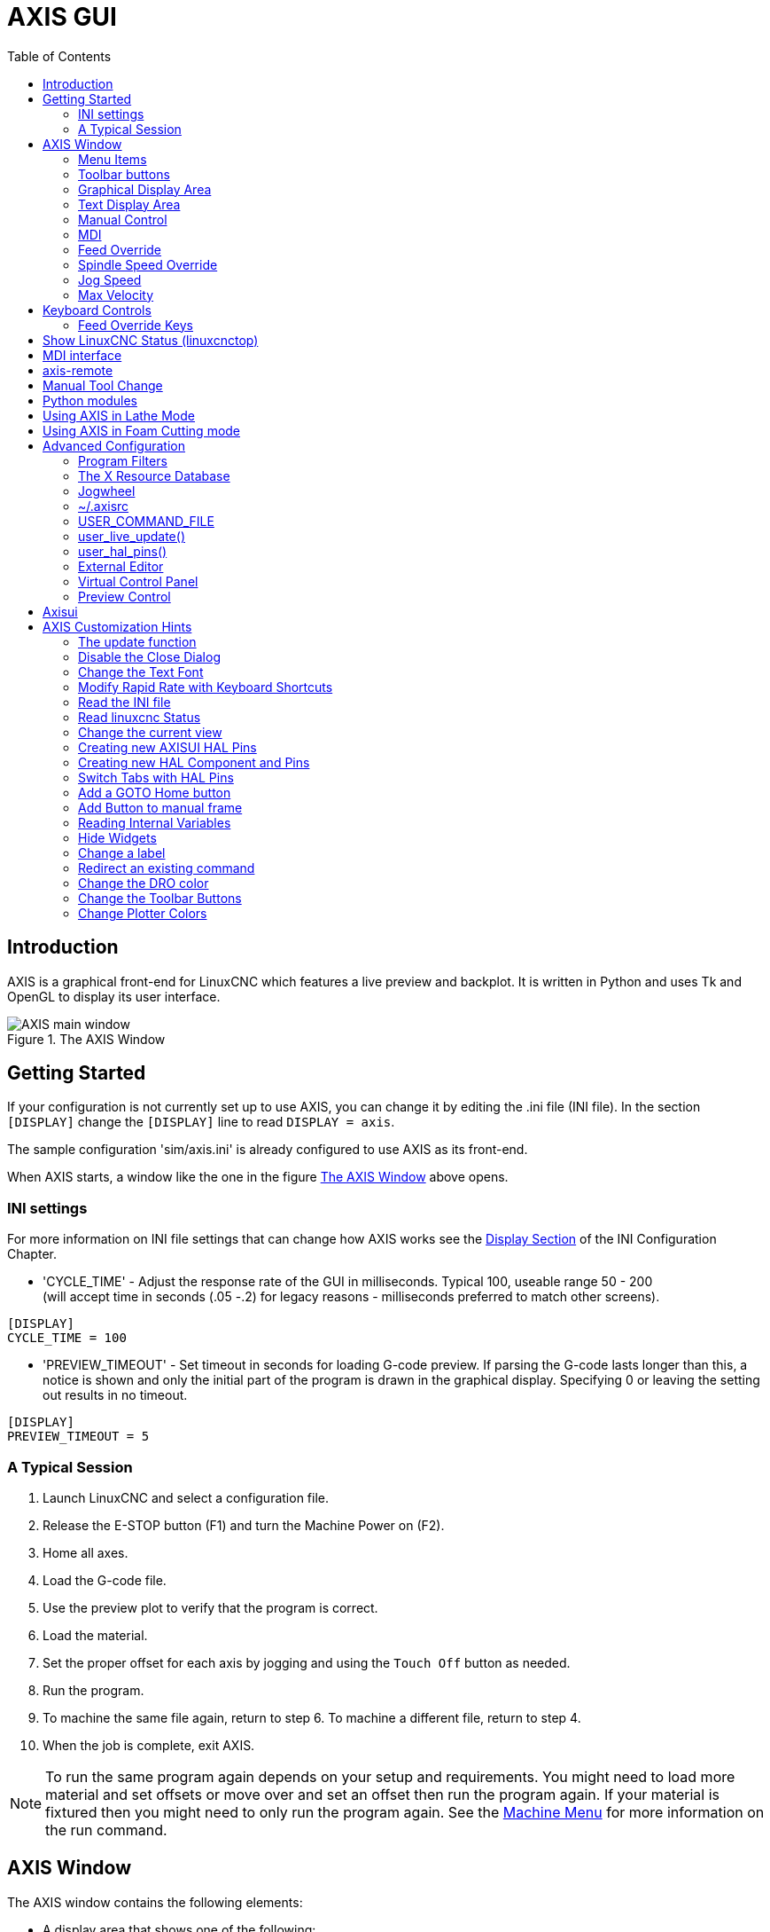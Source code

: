 :lang: en
:toc:

[[cha:axis-gui]]
= AXIS GUI(((AXIS GUI)))

// Custom lang highlight
// must come after the doc title, to work around a bug in asciidoc 8.6.6
:ini: {basebackend@docbook:'':ini}
:hal: {basebackend@docbook:'':hal}
:ngc: {basebackend@docbook:'':ngc}

== Introduction

AXIS is a graphical front-end for LinuxCNC which features a live
preview and backplot. It is written in Python and uses
Tk and OpenGL to display its user interface.

[[fig:axis-window]]
.The AXIS Window
image::images/axis.png["AXIS main window",align="center"]

== Getting Started

If your configuration is not currently set up to use AXIS,
you can change it by editing the .ini file (INI file). In the
section `[DISPLAY]` change the `[DISPLAY]` line to read `DISPLAY = axis`.

The sample configuration 'sim/axis.ini' is already configured to use AXIS as its front-end.

When AXIS starts, a window like the one in the figure
<<fig:axis-window>> above opens.

=== INI settings

For more information on INI file settings that can change how AXIS
works see the <<sub:ini:sec:display,Display Section>> of the INI
Configuration Chapter.

* 'CYCLE_TIME' - Adjust the response rate of the GUI in
  milliseconds. Typical 100, useable range 50 - 200 +
  (will accept time in seconds (.05 -.2) for legacy reasons -
  milliseconds preferred to match other screens).

[source,{ini}]
----
[DISPLAY]
CYCLE_TIME = 100
----

* 'PREVIEW_TIMEOUT' - Set timeout in seconds for loading G-code preview.
  If parsing the G-code lasts longer than this, a notice is shown and
  only the initial part of the program is drawn in the graphical
  display. Specifying 0 or leaving the setting out results in no
  timeout.

[source,{ini}]
----
[DISPLAY]
PREVIEW_TIMEOUT = 5
----

=== A Typical Session

. Launch LinuxCNC and select a configuration file.
. Release the E-STOP button (F1) and turn the Machine Power on (F2).
. Home all axes.
. Load the G-code file.
. Use the preview plot to verify that the program is correct.
. Load the material.
. Set the proper offset for each axis by jogging and using the `Touch Off`
  button as needed.
. Run the program.
. To machine the same file again, return to step 6.
  To machine a different file, return to step 4.
. When the job is complete, exit AXIS.

[NOTE]
To run the same program again depends on your setup and requirements.
You might need to load more material and set offsets or move over and
set an offset then run the program again. If your material is fixtured
then you might need to only run the program again. See the
<<sub:axis-machine-menu,Machine Menu>> for more information on the run command.

== AXIS Window

The AXIS window contains the following elements:

* A display area that shows one of the following:
** A preview of the loaded file (in this case,
   'axis.ngc'), as well as the current location of the CNC
   machine's 'controlled point'. Later, this area will display the path
   the CNC machine has moved through, called the 'backplot'.
** A large readout showing the current position and all offsets.
* A menu bar and toolbar that allow you to perform various actions
* 'Manual Control Tab' - which allows you to make the
  machine move, turn the spindle on or off, and turn the coolant on or
  off if included in the INI file.
* 'MDI Tab' - where G-code programs can be entered manually,
  one line at a time. This also shows the 'Active G-codes' which shows
  which modal G-codes are in effect.
* 'Feed Override' - which allows you to scale the speed of programmed motions.
  The default maximum is 120% and can be set to a different
  value in the INI file. See the <<sub:ini:sec:display,Display Section>> of the
  INI file for more information.
* 'Spindle Override' - which allows you to scale the spindle speed up or down.
* 'Jog Speed' - which allows you to set the jog speed within the limits set in the INI file.
  See the <<sub:ini:sec:display,Display Section>> of the INI file for more information.
* 'Max Velocity' - which allows you to restrict the maximum velocity of all
  programmed motions (except spindle synchronized motion).
* A text display area that shows the loaded G-code.
* A status bar which shows the state of the machine. In this screen
  shot, the machine is turned on, does not have a tool inserted, and the
  displayed position is 'Relative' (showing all offsets), and 'Actual'
  (showing feedback position).

=== Menu Items

Some menu items might be grayed out depending on how you have your INI
file configured. For more information on configuration see the
<<cha:ini-configuration,INI Chapter>>.

==== File Menu

* 'Open...' - Opens a standard dialog box to open a G-code file to load in AXIS. If
  you have configured LinuxCNC to use a filter program you can also open it
  up. See the <<sub:ini:sec:filter,FILTER Section>> of the INI configuration
  for more information.
* 'Recent Files' - Displays a list of recently opened files.
* 'Edit...' - Open the current G-code file for editing if you have an editor
  configured in your INI file. See the <<sub:ini:sec:display,DISPLAY Section>>
  for more information on specifying an editor to use.
* 'Reload' - Reload the current G-code file. If you edited it you must reload it
  for the changes to take affect. If you stop a file and want to start
  from the beginning then reload the file. The toolbar reload is the same
  as the menu.
* 'Save G-code as...' - Save the current file with a new name.
* 'Properties' - The sum of the rapid and feed moves. Does not factor in
  acceleration, blending or path mode so time reported will never
  be less than the actual run time.
* 'Edit tool table...' - Same as Edit if you have defined an editor
  you can open the tool table and edit it.
* 'Reload tool table' - After editing the tool table you must reload it.
* 'Ladder editor' - If you have loaded ClassicLadder you can edit it from
  here. See the <<cha:classicladder,ClassicLadder chapter>> for more information.
* 'Quit' - Terminates the current LinuxCNC session.

[[sub:axis-machine-menu]]
==== Machine Menu

* 'Toggle Emergency Stop F1' - Change the state of the Emergency Stop.
* 'Toggle Machine Power F2' - Change the state of the Machine Power if the Emergency Stop is not on.
* 'Run Program' - Run the currently loaded program from the beginning.
* 'Run From Selected Line' - Select the line you want to start from first.
  Use with caution as this will move the tool to the expected position before
  the line first then it will execute the rest of the code.

[WARNING]
Do not use 'Run From Selected Line' if your G-code program contains subroutines.

* 'Step' - Single step through a program.
* 'Pause' - Pause a program.
* 'Resume' - Resume running from a pause.
* 'Stop' - Stop a running program. When run is selected after a stop the program will start from the beginning.
* 'Stop at M1' - If an M1 is reached, and this is checked, program execution will stop on the M1 line. Press Resume to continue.
* 'Skip lines with "/"' - If a line begins with '/' and this is checked, the line will be skipped.
* 'Clear MDI history' - Clears the MDI history window.
* 'Copy from MDI history' - Copies the MDI history to the clipboard
* 'Paste to MDI history' - Paste from the clipboard to the MDI history window
* 'Calibration' - Starts the Calibration assistant (emccalib.tcl).
  Calibration reads the HAL file and for every 'setp' that uses a variable
  from the INI file that is in an [AXIS_L],[JOINT_N],[SPINDLE_S], or [TUNE]
  section it creates an entry that can be edited and tested.
* 'Show HAL Configuration' - Opens the HAL Configuration window where you can
  monitor HAL Components, Pins, Parameters, Signals, Functions, and Threads.
* 'HAL Meter' - Opens a window where you can monitor a single HAL Pin, Signal, or Parameter.
* 'HAL Scope' - Opens a virtual oscilloscope that allows plotting HAL values vs. time.
* 'Show LinuxCNC Status' - Opens a window showing LinuxCNC's status.
* 'Set Debug Level' - Opens a window where debug levels can be viewed and some can be set.
* 'Homing' - Home one or all axes.
* 'Unhoming' - Unhome one or all axes.
* 'Zero Coordinate System' - Set all offsets to zero in the coordinate system chosen.
//[[sub:axis:tool-touch-off]]
* Tool Touch Off(((AXIS, Tool Touch Off)))
** 'Tool touch off to workpiece' - When performing Touch Off, the value
   entered is relative to the current workpiece ('G5x') coordinate system,
   as modified by the axis offset ('G92').  When the Touch Off is complete,
   the Relative coordinate for the chosen axis will become the value entered.
   See <<gcode:g10-l10,G10 L10>> in the G-code chapter.
** 'Tool touch off to fixture' - When performing Touch Off, the value entered
   is relative to the ninth ('G59.3') coordinate system, with the axis offset
   ('G92') ignored.  This is useful when there is a tool touch-off fixture at a
   fixed location on the machine, with the ninth ('G59.3') coordinate system set
   such that the tip of a zero-length tool is at the fixture's origin when the
   Relative coordinates are 0.  See <<gcode:g10-l11,G10 L11>> in the G-code chapter.

==== View Menu

* 'Top View' - The Top View (or Z view) displays the G-code looking along the
  Z axis from positive to negative. This view is best for looking at X & Y.
* 'Rotated Top View' - The Rotated Top View (or rotated Z view) also displays
  the G-code looking along the Z axis from positive to negative. But sometimes
  it's convenient to display the X & Y axes rotated 90 degrees to fit the
  display better. This view is also best for looking at X & Y.
* 'Side View' - The Side View (or X view) displays the G-code looking along
  the X axis from positive to negative. This view is best for looking at Y & Z.
* 'Front View' - The Front View (or Y view) displays the G-code looking along
  the Y axis from negative to positive. This view is best for looking at X & Z.
* 'Perspective View' - The Perspective View (or P view) displays the G-code
  looking at the part from an adjustable point of view, defaulting to X+, Y-,
  Z+. The position is adjustable using the mouse and the drag/rotate selector.
  This view is a compromise view, and while it does do a good job of trying to
  show three (to nine!) axes on a two-dimensional display, there will often be
  some feature that is hard to see, requiring a change in viewpoint. This view
  is best when you would like to see all three (to nine) axes at once.

.Point of View
****
The AXIS display pick menu 'View' refers to 'Top', 'Front', and 'Side' views.
These terms are correct if the CNC machine has its Z axis vertical, with
positive Z up. This is true for vertical mills, which is probably the most
popular application, and also true for almost all EDM machines, and even
vertical turret lathes, where the part is turning below the tool.

The terms 'Top', 'Front', and 'Side' might be confusing in other
CNC machines, such as a standard lathe, where the Z axis is horizontal, or
a horizontal mill, again where the Z axis is horizontal, or even an inverted
vertical turret lathe, where the part is turning above the tool, and the Z axis
positive direction is down!

Just remember that positive Z axis is (almost) always away from the part.
So be familiar with your machine's design and interpret the display as needed.
****

* 'Display Inches' - Set the AXIS display scaling for inches.
* 'Display MM' - Set the AXIS display scaling for millimeters.
* 'Show Program' - The preview display of the loaded G-code program can be entirely disabled if desired.
* 'Show Program Rapids' - The preview display of the loaded G-code program will always show the
  feed rate moves (G1,G2,G3) in white.
  But the display of rapid moves (G0) in cyan can be disabled if desired.
* 'Alpha-blend Program' - This option makes the preview of complex programs easier to see, but
  may cause the preview to display more slowly.
* 'Show Live Plot' - The highlighting of the feedrate paths (G1,G2,G3) as the tool moves can be disabled if desired.
* 'Show Tool' - The display of the tool cone/cylinder can be disabled if desired.
* 'Show Extents' - The display of the extents (maximum travel in each axis direction) of the loaded G-code program can be disabled if desired.
* 'Show Offsets' - The selected fixture offset (G54-G59.3) origin location can be shown
  as a set of three orthogonal lines, one each of red, blue, and green.
  This offset origin (or fixture zero) display can be disabled if desired.
* 'Show Machine Limits' - The machine's maximum travel limits for each axis, as set in the INI
  file, are shown as a rectangular box drawn in red dashed lines. This
  is useful when loading a new G-code program, or when checking for how
  much fixture offset would be needed to bring the G-code program within
  the travel limits of your machine. It can be shut off if not needed.
* 'Show Velocity' - A display of velocity is sometimes useful to see how close your
  machine is running to its design velocities. It can be disabled if desired.
* 'Show Distance to Go' - Distance to go is a very handy item to know when running an unknown
  G-code program for the first time. In combination with the rapid
  override and feedrate override controls, unwanted tool and machine damage can be avoided.
  Once the G-code program has been debugged and is running smoothly, the Distance to Go display can be disabled if desired.
* 'Coordinates in large font...' - The coordinates of the axes and the speed
  in advance, will display in large font in the toolpath view.
* 'Clear Live Plot' - As the tool travels in the AXIS display, the G-code path is highlighted.
  To repeat the program, or to better see an area of interest, the
  previously highlighted paths can be cleared.
* 'Show Commanded Position' - This is the position that LinuxCNC will try to go to. Once motion
  has stopped, this is the position LinuxCNC will try to hold.
* 'Show Actual Position' - Actual Position is the measured position as read back from the
  system's encoders or simulated by step generators. This may differ
  slightly from the Commanded Position for many reasons including PID
  tuning, physical constraints, or position quantization.
* 'Show Machine Position' - This is the position in unoffset coordinates, as established by Homing.
* 'Show Relative Position' - This is the Machine Position modified by 'G5x', 'G92', and 'G43' offsets.

==== Help Menu

* 'About AXIS' - We all know what this is.
* 'Quick Reference' - Shows the keyboard shortcut keys.

=== Toolbar buttons

From left to right in the AXIS display, the toolbar buttons (keyboard shortcuts shown [in brackets]) are:

* image:images/tool_estop.png["Toggle Emergency Stop"] Toggle Emergency Stop [F1] (also called E-Stop)
* image:images/tool_power.png["Toggle Machine Power"] Toggle Machine Power [F2]
* image:images/tool_open.png["Open G Code file"] Open G Code file [O]
* image:images/tool_reload.png["Reload current file"] Reload current file [Ctrl-R]
* image:images/tool_run.png["Begin executing the current file"] Begin executing the current file [R]
* image:images/tool_step.png["Execute next line"] Execute next line [T]
* image:images/tool_pause.png["Pause Execution - Resume Execution"] Pause Execution [P] Resume Execution [S]
* image:images/tool_stop.png["Stop Program Execution"] Stop Program Execution [ESC]
* image:images/tool_blockdelete.png["Toggle Skip lines"] Toggle Skip lines with "/" [Alt-M-/]
* image:images/tool_optpause.png["Toggle Optional Pause"] Toggle Optional Pause [Alt-M-1]
* image:images/tool_zoomin.png["Zoom In"] Zoom In
* image:images/tool_zoomout.png["Zoom Out"] Zoom Out
* image:images/tool_axis_z.png["Top view"] Top view
* image:images/tool_axis_z2.png["Rotated Top view"] Rotated Top view
* image:images/tool_axis_x.png["Side view"] Side view
* image:images/tool_axis_y.png["Front view"] Front view
* image:images/tool_axis_p.png["Perspective view"] Perspective view
* image:images/tool_rotate.png["Toggle between Drag and Rotate Mode"] Toggle between Drag and Rotate Mode [D]
* image:images/tool_clear.png["Clear live backplot"] Clear live backplot [Ctrl-K]

=== Graphical Display Area

.Coordinate Display
In the upper-left corner of the program display is the coordinate position
display for each axis. To the right of the number an origin symbol
image:images/axis-homed.png["origin symbol is shown if the axis has been homed"] is shown if the axis has been homed.

A limit symbol image:images/axis-limit.png["limit symbol"] is shown on the right side of the
coordinate position number if the axis is on one of its limit switches.

To properly interpret the coordinate position numbers, refer to the 'Position:'
indicator in the status bar. If the position is 'Machine Actual', then the
displayed number is in the machine coordinate system. If it is
'Relative Actual', then the displayed number is in the offset coordinate
system. When the coordinates displayed are relative and an offset has been set,
the display will include a cyan <<sec:machine-coordinate-system,'machine origin'>>
image:images/axis-machineorigin.png["cyan machine origin"] marker.

If the position is 'Commanded', then the exact coordinate given in a G-code
command is displayed. If it is 'Actual', then it is the position the machine
has actually moved to. These values can be different from commanded position
due to following error, dead band, encoder resolution, or step size. For
instance, if you command a movement to X 0.0033 on your mill, but one step of
your stepper motor or one encoder count is 0.00125, then the 'Commanded'
position might be 0.0033, but the 'Actual' position will be 0.0025 (2 steps) or 0.00375 (3 steps).

.Preview Plot
When a file is loaded,
a preview of it is shown in the display area.
Fast moves (such as those produced by the 'G0' command) are shown as
cyan lines. Moves at a feed rate
(such as those produced by the 'G1' command) are
shown as solid white lines. Dwells
(such as those produced by the 'G4' command)
are shown as small pink 'X' marks.

G0 (Rapid) moves prior to a feed move
will not show on the preview plot.
Rapid moves after a T<n> (Tool Change) will not show on the
preview until after the first feed move.
To turn either of these features off
program a G1 without any moves prior to the G0 moves.

.Program Extents
The 'extents' of the program in each axis are shown.
At the ends, the least and greatest coordinate values are indicated.
In the middle, the difference between the coordinates is shown.

When some coordinates exceed the 'soft limits' in the INI file,
the relevant dimension is shown in a different color and enclosed by a box.
In figure below the maximum soft limit is exceeded on
the X axis as indicated by the box surrounding the coordinate value.
The minimum X travel of the program is -1.95,
the maximum X travel is 1.88,
and the program requires 3.83 inches of X travel.
To move the program so it's within the machine's travel in this case,
jog to the left and Touch Off X again.

[[fig:soft-limits]]
.Soft Limits(((Soft Limits)))
image::images/axis-outofrange.png["Soft Limits",align="center"]

.Tool Cone
When no tool is loaded, the location of the tip of the tool is
indicated by the 'tool cone'.
The 'tool cone' does not provide guidance on the form, length, or radius of the tool.

When a tool is loaded (for instance, with the MDI command 'T1 M6' ),
the cone changes to a cylinder which shows the diameter of the tool
given in the tool table file.

.Backplot
When the machine moves, it leaves a trail called the backplot.
The color of the line indicates the type of motion:
Yellow for jogs, faint green for rapid movements,
red for straight moves at a feed rate,
and magenta for circular moves at a feed rate.

.Grid
AXIS can optionally display a grid when in orthogonal views.
Enable or disable the grid using the 'Grid' menu under 'View'.
When enabled, the grid is shown in the top and rotated top views;
when coordinate system is not rotated, the grid is shown in the front and side views as well.
The presets in the 'Grid' menu are controlled by the INI file item `[DISPLAY]GRIDS`.
If unspecified, the default is `10mm 20mm 50mm 100mm 1in 2in 5in 10in`.

Specifying a very small grid may decrease performance.

.Interacting
By left-clicking on a portion of the preview plot, the line will be highlighted in both the graphical and text displays.
By left-clicking on an empty area, the highlighting will be removed.

By dragging with the left mouse button pressed,
the preview plot will be shifted (panned).

By dragging with shift and the left mouse button pressed,
or by dragging with the mouse wheel pressed,
the preview plot will be rotated.
When a line is highlighted,
the center of rotation is the center of the line.
Otherwise, the center of rotation is
the center of the entire program.

By rotating the mouse wheel, or by dragging with the right mouse button
pressed, or by dragging with control and the left mouse button pressed,
the preview plot will be zoomed in or out.

By clicking one of the 'Preset View' icons, or by pressing 'V', several
preset views may be selected.

=== Text Display Area

By left-clicking a line of the program, the line will be highlighted
in both the graphical and text displays.

When the program is running, the line currently being executed is
highlighted in red. If no line has been selected by the user,
the text display will automatically scroll to show the current line.

.Current and Selected Lines
image::images/axis-currentandselected.png["Current and Selected Lines",align="center"]

=== Manual Control

While the machine is turned on but not running a program,
the items in the 'Manual Control' tab can be used to
move the machine or control its spindle and coolant.

When the machine is not turned on, or when a program is running, the
manual controls are unavailable.

Many of the items described below are not useful on all machines.
When AXIS detects that a particular pin is not connected in HAL,
the corresponding item in the Manual Control tab is removed.
For instance, if the HAL pin 'spindle.0.brake' is not connected,
then the 'Brake' button will not appear on the screen.
If the environment variable 'AXIS_NO_AUTOCONFIGURE' is set,
this behavior is disabled and all the items will appear.

.The Axis group
'AXIS' allows you to manually move the machine.
This action is known as 'jogging'.
First, select the axis to be moved by clicking it.
Then, click and hold the '+' or '-' button
depending on the desired direction of motion.
The first four axes can also be moved by
the arrow keys (X and Y),
PAGE UP and PAGE DOWN keys (Z),
and the [ and ] keys (A).

If 'Continuous' is selected, the motion will continue
as long as the button or key is pressed.
If another value is selected,
the machine will move exactly the displayed distance
each time the button is clicked or the key is pressed.
By default, the available values are '0.1000, 0.0100, 0.0010, 0.0001'.

See the <<sub:ini:sec:display,DISPLAY Section>> for more information on setting
the increments.

.Homing (Identity Kinematics)
The INI file setting [KINS]JOINTS defines the total number of
joints for the system.  A joint may be configured with
a home switch or for 'immediate' homing.  Joints may specify
a home sequence that organizes the order for homing groups
of joints.

If *all* joints are configured for homing and have valid
home sequences, the homing button will show 'Home All'. Pressing
the 'Home All' button (or the Ctrl-HOME key) will initiate homing
for all joints using their defined home sequences. Pressing the
HOME key will home the joint corresponding to the currently
selected axis even if no homing sequence is defined.

If not all axes have valid home sequences, the homing button will
show 'Home Axis' and will home the joint for the currently
selected axis only.  Each axis must be selected and homed
separately.

The dropdown menu Machine/Homing provides an alternate method to
home axes. The dropdown menu Machine/Unhoming provides means to
unhome axes.

If your machine does not have home switches defined in the configuration,
the 'Home' button will set the current position of the selected axis as
the absolute position 0 for that axis and will set the 'is-homed' bit for that axis.

See the <<cha:homing-configuration,Homing Configuration Chapter>> for more information.

.Homing (Non-Identity Kinematics)
Operation is similar to that for Identity Kinematics but, prior to
homing, the selection radio buttons select joints by number. The
homing button will show 'Home All' if all joints are configured
for homing and have valid home sequences.  Otherwise, the homing
button will show 'Home Joint'.

See the <<cha:homing-configuration,Homing Configuration Chapter>> for more information.

[[sub:axis:touch-off]]
.Touch Off
By pressing 'Touch Off' or the END key, the 'G5x offset' for the
current axis is changed so that the current axis value will be the
specified value. Expressions may be entered using the rules for
rs274ngc programs, except that variables may not be referred to. The
resulting value is shown as a number.

.Touch Off Window
image::images/touchoff.png["Touch Off Window",align="center"]

See also the Machine menu options: 'Touch part' and 'Touch part holder'.

.Tool Touch Off
By pressing the 'Tool Touch Off' button the tool length and offsets of
the currently loaded tool will be changed so that the current tool tip
position matches the entered coordinate.

.Tool Touch Off Window
image::images/tooltouchoff.png["Tool Touch Off Window",align="center"]

See also the 'Tool touch off to workpiece' and 'Tool touch off to fixture'
options in the Machine menu.

.Override Limits
By pressing Override Limits, the machine will temporarily be allowed
to jog off of a physical limit switch. This check box is only available
when a limit switch is tripped.  The override is reset after one jog.  If
the axis is configured with separate positive and negative limit switches,
LinuxCNC will allow the jog only in the correct direction.  _Override Limits will
not allow a jog past a soft limit.  The only way to disable a soft limit
on an axis is to Unhome it._

.The Spindle group
The buttons on the first row select the direction for the spindle to
rotate: Counterclockwise, Stopped, Clockwise. Counterclockwise will
only show up if the pin 'spindle.0.reverse' is in the HAL file (it
can be 'net trick-axis spindle.0.reverse' ). The buttons on the
next row increase or decrease the rotation
speed. The checkbox on the third row allows the spindle brake to be
engaged or released. Depending on your machine configuration, not all
the items in this group may appear. Pressing the spindle start button
sets the 'S' speed to 1.

.The Coolant group
The two buttons allow the 'Mist' and 'Flood' coolants to be turned on and off.
Depending on your machine configuration, not all the items in this group may appear.

=== MDI

MDI allows G-code commands to be entered manually.
When the machine is not turned on, or when a program is
running, the MDI controls are unavailable.

.The MDI tab
image::images/axis-mdi.png["MDI tab",align="center"]

* 'History' - This shows MDI commands that have been typed earlier in this session.
* 'MDI Command' - This allows you to enter a G-code command to be executed. Execute the
  command by pressing Enter or by clicking 'Go'.
* 'Active G-codes' - This shows the 'modal codes' that are active in the interpreter. For
  instance, 'G54' indicates that the 'G54 offset' is applied to all
  coordinates that are entered. When in Auto the Active G-codes represent
  the codes after any read ahead by the interpreter.

=== Feed Override

By moving this slider, the programmed feed rate can be modified. For
instance, if a program requests 'F60' and the slider is set to 120%,
then the resulting feed rate will be 72.

=== Spindle Speed Override

By moving this slider, the programmed spindle speed can be
modified. For instance, if a program requests S8000 and the slider is
set to 80%, then the resulting spindle speed will be 6400. This item
only appears when the HAL pin 'spindle.0.speed-out' is connected.

=== Jog Speed

By moving this slider, the speed of jogs can be modified. For
instance, if the slider is set to 1 in/min, then a .01 inch jog will
complete in about .6 seconds, or 1/100 of a minute. Near the left side
(slow jogs) the values are spaced closely together, while near the
right side (fast jogs) they are spaced much further apart, allowing a
wide range of jog speeds with fine control when it is most important.

On machines with a rotary axis, a second jog speed slider is shown.
This slider sets the jog rate for the rotary axes (A, B and C).

=== Max Velocity

By moving this slider, the maximum velocity can be set. This caps the
maximum velocity for all programmed moves except spindle-synchronized
moves.

== Keyboard Controls

Almost all actions in AXIS can be accomplished with the keyboard. A
full list of keyboard shortcuts can be found in the AXIS Quick
Reference, which can be displayed by choosing Help > Quick Reference.
Many of the shortcuts are unavailable when in MDI mode.

=== Feed Override Keys

[NOTE]
For details on the Spanish keyboard layout please inspect the translated documentation.

The Feed Override keys behave differently when in Manual Mode.
The keys '12345678 will select an axis if it is programmed. If you have 3
axis then ' will select axis 0, 1 will select axis 1, and 2 will select
axis 2. The remainder of the number keys will still set the Feed
Override. When running a program '1234567890 will set the Feed Override
to 0% - 100%.

The most frequently used keyboard shortcuts are shown in the following table:

[[tab:common-keyboard-shortcuts]]
.Most Common Keyboard Shortcuts(((AXIS,Keyboard Shortcuts)))
[width="80%",options="header",cols="^,<,^"]
|===
|Keystroke        |Action Taken                              |Mode
|F1               |Toggle Emergency Stop                     |Any
|F2               |Turn machine on/off                       |Any
|`, 1 .. 9, 0     |Set feed override from 0% to 100%         |Varies
|X, `             |Activate first axis                       |Manual
|Y, 1             |Activate second axis                      |Manual
|Z, 2             |Activate third axis                       |Manual
|A, 3             |Activate fourth axis                      |Manual
|I                |Select jog increment                      |Manual
|C                |Continuous jog                            |Manual
|Control-Home     |Perform homing sequence                   |Manual
|End              |Touch off: Set G5x offset for active axis |Manual
|Left, Right      |Jog first axis                            |Manual
|Up, Down         |Jog second axis                           |Manual
|Pg Up, Pg Dn     |Jog third axis                            |Manual
|[, ]             |Jog fourth axis                           |Manual
|O                |Open File                                 |Manual
|Control-R        |Reload File                               |Manual
|R                |Run file                                  |Manual
|P                |Pause execution                           |Auto
|S                |Resume Execution                          |Auto
|ESC              |Stop execution                            |Auto
|Control-K        |Clear backplot                            |Auto/Manual
|V                |Cycle among preset views                  |Auto/Manual
|Shift-Left,Right |Rapid X Axis                              |Manual
|Shift-Up,Down    |Rapid Y Axis                              |Manual
|Shift-PgUp, PgDn |Rapid Z Axis                              |Manual
|@                |Toggle Actual/Commanded                   |Any
|#                |Toggle Relative/Machine                   |Any
|===

== Show LinuxCNC Status (linuxcnctop)

AXIS includes a program called 'linuxcnctop' which shows some of the
details of LinuxCNC's state. You can run this program by invoking Machine >
Show LinuxCNC Status

.LinuxCNC Status Window
image::images/axis-emc-status.png["LinuxCNC Status Window",align="center"]

The name of each item is shown in the left column. The current value
is shown in the right column. If the value has recently changed, it is
shown on a red background.

== MDI interface

AXIS includes a program called `mdi` which allows text-mode entry of
MDI commands to a running LinuxCNC session. You can run this program by
opening a terminal and typing:

----
mdi
----

Once it is running, it displays the prompt 'MDI>'. When a blank line
is entered, the machine's current position is shown.
When a command is entered, it is sent to LinuxCNC to be executed.

This is a sample session of mdi:

----
$ mdi
MDI>
(0.0, 0.0, 0.0, 0.0, 0.0, 0.0)
MDI> G1 F5 X1
MDI>
(0.5928500000000374, 0.0, 0.0, 0.0, 0.0, 0.0)
MDI>
(1.0000000000000639, 0.0, 0.0, 0.0, 0.0, 0.0)
----

== axis-remote

AXIS includes a program called 'axis-remote' which can send certain
commands to a running AXIS. The available commands are shown by running
'axis-remote --help' and include checking whether AXIS is running
('--ping'), loading a file by name, reloading the currently loaded
file ('--reload'), and making AXIS exit ('--quit').

[[sec:manual-tool-change]]
== Manual Tool Change(((AXIS:Manual Tool Change)))

LinuxCNC includes a userspace HAL component called 'hal_manualtoolchange',
which shows a window prompt telling you what tool is expected when a
'M6' command is issued. After the OK button is pressed, execution of
the program will continue.

The hal_manualtoolchange component includes a HAL pin for a button that
can be connected to a physical button to complete the tool change and
remove the window prompt (hal_manualtoolchange.change_button).

The HAL configuration file 'lib/hallib/axis_manualtoolchange.hal'
shows the HAL commands necessary to use this component.

hal_manualtoolchange can be used even when AXIS is not used as the GUI.
This component is most useful if you have presettable tools and
you use the tool table.

[NOTE]
Important Note: Rapids will not show on the preview after
a T<n> is issued until the next feed move after the M6.
This can be very confusing to most users.
To turn this feature off for the current tool change
program a G1 with no move after the T<n>.

[[fig:manual-toolchange-window]]
.Manual Toolchange Window(((AXIS:Manual Toolchange Window)))
image::images/manual-tool-change.png["Manual Toolchange Window",align="center"]

[[sec:axis-python-modules]]
== Python modules(((AXIS:Python Modules)))

AXIS includes several Python modules which may be useful to others. For more
information on one of these modules, use 'pydoc <module name>' or read the
source code. These modules include:

- 'emc' provides access to the LinuxCNC command, status, and error channels
- 'gcode' provides access to the rs274ngc interpreter
- 'rs274' provides additional tools for working with rs274ngc files
- 'hal' allows the creation of userspace HAL components written in Python
- '_togl' provides an OpenGL widget that can be used in Tkinter applications
- 'minigl' provides access to the subset of OpenGL used by AXIS

To use these modules in your own scripts, you must ensure that the
directory where they reside is on Python's module path. When running an
installed version of LinuxCNC, this should happen automatically. When
running 'in-place', this can be done by using 'scripts/rip-environment'.

[[sec:axis-lathe-mode]]
== Using AXIS in Lathe Mode(((AXIS:Lathe Mode)))

By including the line 'LATHE = 1'
in the [DISPLAY] section of the INI file, AXIS selects lathe mode. The
'Y' axis is not shown in coordinate readouts, the view is changed to
show the Z axis extending to the right and the X axis extending towards
the bottom of the screen, and several controls (such as those for
preset views) are removed.  The coordinate readouts for X are replaced
with diameter and radius.

.AXIS Lathe Mode
image::images/axis-lathe.png["AXIS Lathe Mode",align="center"]

Pressing 'V' zooms out to show the entire file, if one is loaded.

When in lathe mode, the shape of the loaded tool (if any) is shown.

.Lathe Tool Shape
image::images/axis-lathe-tool.png["Lathe Tool Shape",align="center"]

To change the display to a back tool lathe you need to have both 'LATHE = 1'
and 'BACK_TOOL_LATHE = 1' in the [DISPLAY] section. This will invert the view
and put the tool on the back side of the Z axis.

.Lathe Back Tool Shape
image::images/axis-back-tool-lathe.png["Lathe Back Tool Shape",align="center"]

== Using AXIS in Foam Cutting mode

By including the line 'FOAM = 1'
in the [DISPLAY] section of the INI file, AXIS selects foam-cutting mode.
In the program preview, XY motions are displayed in one plane, and UV motions
in another.  In the live plot, lines are drawn between corresponding points on
the XY plane and the UV plane.  The special comments (XY_Z_POS) and (UV_Z_POS)
set the Z coordinates of these planes, which default to 0 and 1.5 machine units.

.Foam Cutting Mode
image::images/axis-foam.png["Foam Cutting Mode",align="center"]

== Advanced Configuration

When AXIS is started it creates the HAL pins for the GUI then it executes
the HAL file named in the INI file: '[HAL]POSTGUI_HALFILE=<filename>'.
Typically '<filename>' would be the configs base name + '_postgui' + '.hal'
eg. 'lathe_postgui.hal', but can be any legal filename.
These commands are executed after the screen is built,
guaranteeing the widget's HAL pins are available.
You can have multiple line of 'POSTGUI_HALFILE=<filename>' in the INI.
Each will be run one after the other in the order they appear.

For more information on the INI file settings that can change the way AXIS
works, see the <<sub:ini:sec:display,Display Section>> of the INI configuration chapter.

=== Program Filters

AXIS has the ability to send loaded files through a 'filter program'.
This filter can do any desired task: Something as simple as making sure
the file ends with 'M2', or something as complicated as generating
G-code from an image.

The '[FILTER]'  section of the INI file controls how filters work.
First, for each type of file, write a 'PROGRAM_EXTENSION' line.
Then, specify the program to execute for each type of file.
This program is given the name of the input file as its first argument,
and must write rs274ngc code to standard output. This output is what
will be displayed in the text area, previewed in the display area, and
executed by LinuxCNC when 'Run'. The following lines add support for the
'image-to-gcode' converter included with LinuxCNC:

[source,{ini}]
----
[FILTER]
PROGRAM_EXTENSION = .png,.gif Greyscale Depth Image
png = image-to-gcode
gif = image-to-gcode
----

It is also possible to specify an interpreter:

[source,{ini}]
----
PROGRAM_EXTENSION = .py Python Script
py = python
----

In this way, any Python script can be opened, and its output is
treated as G-code. One such example script is available at
'nc_files/holecircle.py'. This script creates G-code for drilling a
series of holes along the circumference of a circle.

.Circular Holes
image::images/holes.png["Circular Holes",align="center"]

If the environment variable AXIS_PROGRESS_BAR is set, then lines
written to stderr of the form

[source,{ini}]
----
FILTER_PROGRESS=%d
----

will set the AXIS progress bar to the given percentage. This feature
should be used by any filter that runs for a long time.

=== The X Resource Database

The colors of most elements of the AXIS user interface can be
customized through the X Resource Database. The sample file
'axis_light_background' changes the colors of the backplot window to a
'dark lines on white background' scheme,
and also serves as a reference for the configurable items in the display area.
The sample file 'axis_big_dro' changes the position readout to a larger size font.
To use these files:

----
xrdb -merge /usr/share/doc/emc2/axis_light_background

xrdb -merge /usr/share/doc/emc2/axis_big_dro
----

For information about the other items which can be configured in Tk
applications, see the Tk man pages.

Because modern desktop environments automatically make some settings
in the X Resource Database that adversely affect AXIS, by default these
settings are ignored. To make the X Resource Database items override
AXIS defaults, include the following line in your X Resources:

// These asterisks are not for bold,
----
*AXIS*optionLevel: widgetDefault
----
// in this case, we want the asterisks to actually appear.

this causes the built-in options to be created at the option level
'widgetDefault', so that X Resources (which are level 'userDefault')
can override them.

[[sub:axis-jogwheel]]
=== Jogwheel(((AXIS:Jogwheel)))

To improve the interaction of AXIS with a physical jogwheel, the current
active axis selected in the GUI is also reported on a 'HAL pin' with a
name like 'axisui.jog.x'.
Except for a short time after the current axis has changed,
only one of these pins at a time is 'TRUE', the others remain 'FALSE'.

After AXIS has created these 'HAL pins', it runs the HAL file
declared with: [HAL]POSTGUI_HALFILE. What differs from [HAL]HALFILE,
which can only be used once.

[[sub:axis-axisrc]]
=== ~/.axisrc(((AXIS:.axisrc)))

If it exists, the contents of `~/.axisrc`  are executed as Python
source code just before the AXIS GUI is
displayed. The details of what may be written in the `~/.axisrc` are subject
to change during the development cycle.

The following adds Control-Q as a keyboard shortcut for Quit.

[[cap:axisrc-file-example]]
.Example of .axisrc file
----
root_window.bind("<Control-q>", "destroy .")
help2.append(("Control-Q", "Quit"))
----

The following stops the "Do you really want to quit" dialog.

----
root_window.tk.call("wm","protocol",".","WM_DELETE_WINDOW","destroy .")
----

=== USER_COMMAND_FILE

A configuration-specific python file may be specified with an INI file
setting '[DISPLAY]USER_COMMAND_FILE=filename.py'.  Like a `~/.axisrc` file,
this file is sourced just before the AXIS GUI is displayed.  This file
is specific to an INI file configuration not the user's home directory.

=== user_live_update()

The AXIS GUI includes a no-op (placeholder) function named
'user_live_update()' that is executed at the conclusion of the update()
function of its LivePlotter class.  This function may be implemented
within a `~/.axisrc` python script or a '[DISPLAY]USER_COMMAND_FILE'
python script to make custom, periodic actions.  The details of what may
be accomplished in this function are dependent on the AXIS GUI
implementation and subject to change during the development cycle.

=== user_hal_pins()

The AXIS GUI includes a no-op (placeholder) function named
'user_hal_pins()'. +
It is executed just after the .axisrc file is called and
just before any GladeVCP panels / embedded tabs are initialized. +
This function may be implemented
within a `~/.axisrc` python script or a '[DISPLAY]USER_COMMAND_FILE'
python script to make custom HAL pins that use the 'axisui.' prefix. +
Use 'comp' as the HAL component instance reference. +
HAL comp.ready() is called just after this function returns.

=== External Editor

The menu options File > Edit... and File > Edit Tool Table... become
available after defining the editor in the INI section [DISPLAY].
Useful values include EDITOR=gedit and EDITOR=gnome-terminal -e vim.
For more information, see the <<sub:ini:sec:display,Display Section>>
of the INI Configuration Chapter.

=== Virtual Control Panel(((AXIS: Virtual Control Panel)))

AXIS can display a custom virtual control panel in the right-hand
pane. You can program buttons, indicators, data displays and more. For
more information, see the <<cha:pyvcp,PyVCP>> and the <<cha:glade-vcp,GladeVCP>> chapters.

[[axis:preview-control]]
=== Preview Control(((AXIS: Preview Control)))

Special comments can be inserted into the G-code file to control how
the preview of AXIS behaves. In the case where you want to limit the
drawing of the preview use these special comments. Anything between the
(AXIS,hide) and (AXIS,show) will not be drawn during the preview. The
(AXIS,hide) and (AXIS,show) must be used in pairs with the (AXIS,hide)
being first. Anything after a (AXIS,stop) will not be drawn during the
preview.

These comments are useful to unclutter the preview display (for
instance while debugging a larger G-code file, one can disable the
preview on certain parts that are already working OK).

- (AXIS,hide) Stops the preview (must be first)
- (AXIS,show) Resumes the preview (must follow a hide)
- (AXIS,stop) Stops the preview from here to the end of the file.
- (AXIS,notify,the_text) Displays the_text as an info display

This display can be useful in the AXIS preview when (debug,message) comments are not displayed.

[[sec:axis-axisui-pins]]
== Axisui(((AXIS: axisui pins)))

To improve the interaction of AXIS with physical jog wheels, the axis
currently selected in the GUI is also reported on a pin with a name
like 'axisui.jog.x'. One of these pins is 'TRUE' at one time, and the rest are
'FALSE'. These are meant to control motion's jog-enable pins.

.Axisui Pins
AXIS has HAL pins to indicate which jog radio button is selected in the 'Manual Control' tab.

----
Type Dir  Name
bit  OUT  axisui.jog.x
bit  OUT  axisui.jog.y
bit  OUT  axisui.jog.z
bit  OUT  axisui.jog.a
bit  OUT  axisui.jog.b
bit  OUT  axisui.jog.c
bit  OUT  axisui.jog.u
bit  OUT  axisui.jog.v
bit  OUT  axisui.jog.w
----

AXIS has a HAL pin to indicate the jog increment selected on the 'Manual Tab'.

----
Type  Dir Name
float OUT axisui.jog.increment
----

AXIS has a HAL output pin that indicates when an abort has occurred. The
'axisui.abort' pin will be 'TRUE' and come back to 'FALSE' after 0.3ms.

----
Type  Dir    Name
bit   OUT    axisui.abort
----

AXIS has a HAL output pin that indicates when an error has occurred. The
'axisui.error' pin will remain 'TRUE' until all error notifications have
been dismissed.

----
Type  Dir    Name
bit   OUT    axisui.error
----

AXIS has HAL input pins to clear the pop up notifications for errors and
information.

----
Type  Dir    Name
bit   IN     axisui.notifications-clear
bit   IN     axisui.notifications-clear-error
bit   IN     axisui.notifications-clear-info
----

AXIS has a HAL input pin that disables/enables the 'Pause/Resume' function.

----
Type  Dir    Name
bit   IN     axisui.resume-inhibit
----

== AXIS Customization Hints

AXIS is a fairly large and difficult-to-penetrate code base, this is helpful
To keep the code stable but makes it difficult to customize. +
Here we will show code snippets to modify behaviours or visuals of the screen.
Keep in mind the internal code of AXIS can change from time to time. +
these snippets are not guaranteed to continue to work - they may need adjustment.

=== The update function

There is a function in AXIS named user_live_update that is called
every time AXIS updates itself. You can use this to update your own functions.

[source,python]
----
# continuous update function
def user_live_update():
    print('i am printed every update...')
----

=== Disable the Close Dialog

[source,python]
----
# disable the do you want to close dialog
root_window.tk.call("wm","protocol",".","WM_DELETE_WINDOW","destroy .")
----

=== Change the Text Font

[source,python]
----
# change the font

font = 'sans 11'
fname,fsize = font.split()
root_window.tk.call('font','configure','TkDefaultFont','-family',fname,'-size',fsize)

# redo the text in tabs so they resize for the new default font

root_window.tk.call('.pane.top.tabs','itemconfigure','manual','-text',' Manual - F3 ')
root_window.tk.call('.pane.top.tabs','itemconfigure','mdi','-text',' MDI - F5 ')
root_window.tk.call('.pane.top.right','itemconfigure','preview','-text',' Preview ')
root_window.tk.call('.pane.top.right','itemconfigure','numbers','-text',' DRO ')


# G-code font is independent

root_window.tk.call('.pane.bottom.t.text','configure','-foreground','blue')
#root_window.tk.call('.pane.bottom.t.text','configure','-foreground','blue','-font',font)
#root_window.tk.call('.pane.bottom.t.text','configure','-foreground','blue','-font',font,'-height','12')
----

=== Modify Rapid Rate with Keyboard Shortcuts

[source,python]
----
# use control + ` or 1-0 as keyboard shortcuts for rapidrate and keep ` or 1-0 for feedrate
# also adds text to quick reference in help

help1.insert(10,("Control+ `,1..9,0", _("Set Rapid Override from 0% to 100%")),)

root_window.bind('<Control-Key-quoteleft>',lambda event: set_rapidrate(0))
root_window.bind('<Control-Key-1>',lambda event: set_rapidrate(10))
root_window.bind('<Control-Key-2>',lambda event: set_rapidrate(20))
root_window.bind('<Control-Key-3>',lambda event: set_rapidrate(30))
root_window.bind('<Control-Key-4>',lambda event: set_rapidrate(40))
root_window.bind('<Control-Key-5>',lambda event: set_rapidrate(50))
root_window.bind('<Control-Key-6>',lambda event: set_rapidrate(60))
root_window.bind('<Control-Key-7>',lambda event: set_rapidrate(70))
root_window.bind('<Control-Key-8>',lambda event: set_rapidrate(80))
root_window.bind('<Control-Key-9>',lambda event: set_rapidrate(90))
root_window.bind('<Control-Key-0>',lambda event: set_rapidrate(100))
root_window.bind('<Key-quoteleft>',lambda event: set_feedrate(0))
root_window.bind('<Key-1>',lambda event: set_feedrate(10))
root_window.bind('<Key-2>',lambda event: set_feedrate(20))
root_window.bind('<Key-3>',lambda event: set_feedrate(30))
root_window.bind('<Key-4>',lambda event: set_feedrate(40))
root_window.bind('<Key-5>',lambda event: set_feedrate(50))
root_window.bind('<Key-6>',lambda event: set_feedrate(60))
root_window.bind('<Key-7>',lambda event: set_feedrate(70))
root_window.bind('<Key-8>',lambda event: set_feedrate(80))
root_window.bind('<Key-9>',lambda event: set_feedrate(90))
root_window.bind('<Key-0>',lambda event: set_feedrate(100))
----

=== Read the INI file

[source,python]
----
# read an INI file item
machine = inifile.find('EMC','MACHINE')
print('machine name =',machine)
----

=== Read linuxcnc Status

[source,python]
----
# linuxcnc status can be read from s.
print(s.actual_position)
print(s.paused)
----

=== Change the current view

[source,python]
----
# set the view of the preview
# valid views are view_x view_y view_y2 view_z view_z2 view_p
commands.set_view_z()
----

=== Creating new AXISUI HAL Pins

[source,python]
----
def user_hal_pins():
    comp.newpin('my-new-in-pin', hal.HAL_BIT, hal.HAL_IN)
    comp.ready()
----

=== Creating new HAL Component and Pins

[source,python]
----
# create a component

mycomp = hal.component('my_component')
mycomp.newpin('idle-led',hal.HAL_BIT,hal.HAL_IN)
mycomp.newpin('pause-led',hal.HAL_BIT,hal.HAL_IN)
mycomp.ready()

# connect pins

hal.new_sig('idle-led',hal.HAL_BIT)
hal.connect('halui.program.is-idle','idle-led')
hal.connect('my_component.idle-led','idle-led')

# set a pin

hal.set_p('my_component.pause-led','1')

# get a pin 2,8+ branch

value = hal.get_value('halui.program.is-idle')
print('value is a',type(value),'value of',value)
----

=== Switch Tabs with HAL Pins

[source,python]
----
# HAL pins from a GladeVCP panel will not be ready when user_live_update is run
# to read them you need to put them in a try/except block

# the following example assumes 5 HAL buttons in a GladeVCP panel used to switch
# the tabs in the AXIS screen.
# button names are 'manual-tab', 'mdi-tab', 'preview-tab', 'dro-tab', 'user0-tab'
# the user_0 tab if it exists would be the first GladeVCP embedded tab

# for LinuxCNC 2.8+ branch

def user_live_update():
    try:
        if hal.get_value('gladevcp.manual-tab'):
            root_window.tk.call('.pane.top.tabs','raise','manual')
        elif hal.get_value('gladevcp.mdi-tab'):
            root_window.tk.call('.pane.top.tabs','raise','mdi')
        elif hal.get_value('gladevcp.preview-tab'):
            root_window.tk.call('.pane.top.right','raise','preview')
        elif hal.get_value('gladevcp.numbers-tab'):
            root_window.tk.call('.pane.top.right','raise','numbers')
        elif hal.get_value('gladevcp.user0-tab'):
            root_window.tk.call('.pane.top.right','raise','user_0')
    except:
        pass
----

=== Add a GOTO Home button

[source,python]
----
def goto_home(axis):
    if s.interp_state == linuxcnc.INTERP_IDLE:
        home = inifile.find('JOINT_' + str(inifile.find('TRAJ', 'COORDINATES').upper().index(axis)), 'HOME')
        mode = s.task_mode
        if s.task_mode != linuxcnc.MODE_MDI:
            c.mode(linuxcnc.MODE_MDI)
        c.mdi('G53 G0 ' + axis + home)

# make a button to home y axis
root_window.tk.call('button','.pane.top.tabs.fmanual.homey','-text','Home Y','-command','goto_home Y','-height','2')

# place the button
root_window.tk.call('grid','.pane.top.tabs.fmanual.homey','-column','1','-row','7','-columnspan','2','-padx','4','-sticky','w')

# any function called from Tcl needs to be added to TclCommands
TclCommands.goto_home = goto_home
commands = TclCommands(root_window)
----

=== Add Button to manual frame

[source,python]
----
# make a new button and put it in the manual frame

root_window.tk.call('button','.pane.top.tabs.fmanual.mybutton','-text','My Button','-command','mybutton_clicked','-height','2')
root_window.tk.call('grid','.pane.top.tabs.fmanual.mybutton','-column','1','-row','6','-columnspan','2','-padx','4','-sticky','w')

# the above send the "mybutton_clicked" command when clicked
# other options are to bind a press or release (or both) commands to the button
# these can be in addition to or instead of the clicked command
# if instead of then delete '-command','mybutton_clicked', from the first line

# Button-1 = left mouse button, 2 = right or 3 = middle

root_window.tk.call('bind','.pane.top.tabs.fmanual.mybutton','<Button-1>','mybutton_pressed')
root_window.tk.call('bind','.pane.top.tabs.fmanual.mybutton','<ButtonRelease-1>','mybutton_released')

# functions called from the buttons

def mybutton_clicked():
    print('mybutton was clicked')
def mybutton_pressed():
    print('mybutton was pressed')
def mybutton_released():
    print('mybutton was released')

# any function called from Tcl needs to be added to TclCommands

TclCommands.mybutton_clicked = mybutton_clicked
TclCommands.mybutton_pressed = mybutton_pressed
TclCommands.mybutton_released = mybutton_released
commands = TclCommands(root_window)
----

=== Reading Internal Variables

[source,python]
----
# the following variables may be read from the vars instance

print(vars.machine.get())
print(vars.emcini.get())

    active_codes            = StringVar
    block_delete            = BooleanVar
    brake                   = BooleanVar
    coord_type              = IntVar
    display_type            = IntVar
    dro_large_font          = IntVar
    emcini                  = StringVar
    exec_state              = IntVar
    feedrate                = IntVar
    flood                   = BooleanVar
    grid_size               = DoubleVar
    has_editor              = IntVar
    has_ladder              = IntVar
    highlight_line          = IntVar
    interp_pause            = IntVar
    interp_state            = IntVar
    ja_rbutton              = StringVar
    jog_aspeed              = DoubleVar
    jog_speed               = DoubleVar
    kinematics_type         = IntVar
    linuxcnctop_command     = StringVar
    machine                 = StringVar
    max_aspeed              = DoubleVar
    max_maxvel              = DoubleVar
    max_queued_mdi_commands = IntVar
    max_speed               = DoubleVar
    maxvel_speed            = DoubleVar
    mdi_command             = StringVar
    metric                  = IntVar
    mist                    = BooleanVar
    motion_mode             = IntVar
    on_any_limit            = BooleanVar
    optional_stop           = BooleanVar
    override_limits         = BooleanVar
    program_alpha           = IntVar
    queued_mdi_commands     = IntVar
    rapidrate               = IntVar
    rotate_mode             = BooleanVar
    running_line            = IntVar
    show_distance_to_go     = IntVar
    show_extents            = IntVar
    show_live_plot          = IntVar
    show_machine_limits     = IntVar
    show_machine_speed      = IntVar
    show_program            = IntVar
    show_pyvcppanel         = IntVar
    show_rapids             = IntVar
    show_tool               = IntVar
    show_offsets            = IntVar
    spindledir              = IntVar
    spindlerate             = IntVar
    task_mode               = IntVar
    task_paused             = IntVar
    task_state              = IntVar
    taskfile                = StringVar
    teleop_mode             = IntVar
    tool                    = StringVar
    touch_off_system        = StringVar
    trajcoordinates         = StringVar
    tto_g11                 = BooleanVar
    view_type               = IntVar
----

=== Hide Widgets

[source,python]
----
# hide a widget
# use 'grid' or 'pack' depending on how it was originally placed
root_window.tk.call('grid','forget','.pane.top.tabs.fmanual.jogf.zerohome.tooltouch')
----

=== Change a label

[source,python]
----
# change label of a widget
root_window.tk.call('setup_widget_accel','.pane.top.tabs.fmanual.mist','Downdraft')

# make sure it appears (only needed in this case if the mist button was hidden)
root_window.tk.call('grid','.pane.top.tabs.fmanual.mist','-column','1','-row','5','-columnspan','2','-padx','4','-sticky','w')
----

=== Redirect an existing command

[source,python]
----
# hijack an existing command
# originally the mist button calls the mist function
root_window.tk.call('.pane.top.tabs.fmanual.mist','configure','-command','hijacked_command')

# The new function
def hijacked_command():
    print('hijacked mist command')

# add the function to TclCommands
TclCommands.hijacked_command = hijacked_command
commands = TclCommands(root_window)
----

=== Change the DRO color

[source,python]
----
# change dro screen
root_window.tk.call('.pane.top.right.fnumbers.text','configure','-foreground','green','-background','black')
----

=== Change the Toolbar Buttons

[source,python]
----
# change the toolbar buttons

buW = '3'
buH = '2'
boW = '3'

root_window.tk.call('.toolbar.machine_estop','configure','-image','','-text','ESTOP','-width',buW,'-height',buH,'-borderwidth',boW)
root_window.tk.call('.toolbar.machine_power','configure','-image','','-text','POWER','-width',buW,'-height',buH,'-borderwidth',boW)
root_window.tk.call('.toolbar.file_open','configure','-image','','-text','OPEN','-width',buW,'-height',buH,'-borderwidth',boW)
root_window.tk.call('.toolbar.reload','configure','-image','','-text','RELOAD','-width',buW,'-height',buH,'-borderwidth',boW)
root_window.tk.call('.toolbar.program_run','configure','-image','','-text','RUN','-width',buW,'-height',buH,'-borderwidth',boW)
root_window.tk.call('.toolbar.program_step','configure','-image','','-text','STEP','-width',buW,'-height',buH,'-borderwidth',boW)
root_window.tk.call('.toolbar.program_pause','configure','-image','','-text','PAUSE','-width',buW,'-height',buH,'-borderwidth',boW)
root_window.tk.call('.toolbar.program_stop','configure','-image','','-text','STOP','-width',buW,'-height',buH,'-borderwidth',boW)
root_window.tk.call('.toolbar.program_blockdelete','configure','-image','','-text','Skip /','-width',buW,'-height',buH,'-borderwidth',boW)
root_window.tk.call('.toolbar.program_optpause','configure','-image','','-text','M1','-width',buW,'-height',buH,'-borderwidth',boW)
root_window.tk.call('.toolbar.view_zoomin','configure','-image','','-text','Zoom+','-width',buW,'-height',buH,'-borderwidth',boW)
root_window.tk.call('.toolbar.view_zoomout','configure','-image','','-text','Zoom-','-width',buW,'-height',buH,'-borderwidth',boW)
root_window.tk.call('.toolbar.view_z','configure','-image','','-text','Top X','-width',buW,'-height',buH,'-borderwidth',boW)
root_window.tk.call('.toolbar.view_z2','configure','-image','','-text','Top Y','-width',buW,'-height',buH,'-borderwidth',boW)
root_window.tk.call('.toolbar.view_x','configure','-image','','-text','Right','-width',buW,'-height',buH,'-borderwidth',boW)
root_window.tk.call('.toolbar.view_y','configure','-image','','-text','Front','-width',buW,'-height',buH,'-borderwidth',boW)
root_window.tk.call('.toolbar.view_p','configure','-image','','-text','3D','-width',buW,'-height',buH,'-borderwidth',boW)
root_window.tk.call('.toolbar.rotate','configure','-image','','-text','Rotate','-width',buW,'-height',buH,'-borderwidth',boW)
root_window.tk.call('.toolbar.clear_plot','configure','-image','','-text','Clear','-width',buW,'-height',buH,'-borderwidth',boW)
----

=== Change Plotter Colors

In RGBA format, in this order:
jog, rapid, feed, arc, toolchange, probe

[source,python]
----
# change plotter colors
try:
    live_plotter.logger.set_colors((255,0,0,255),
                                    (0,255,0,255),
                                    (0,0,255,255),
                                    (255,255,0,255),
                                    (255,255,255,255),
                                    (0,255,255,255))
except Exception as e:
    print(e)
----

// vim: set syntax=asciidoc:
